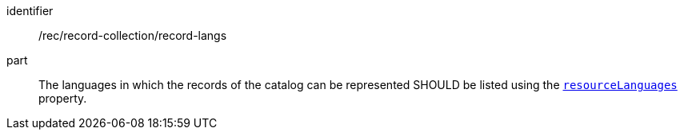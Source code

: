 [[rec_record-collection_record-langs]]

//[width="90%",cols="2,6a"]
//|===
//^|*Recommendation {counter:rec-id}* |*/rec/record-collection/record-langs*
//
//The languages in which the records of the catalog can be represented SHOULD be listed using the <<collection-properties-table,`resourceLanguages`>> property.
//|===

[recommendation]
====
[%metadata]
identifier:: /rec/record-collection/record-langs
part:: The languages in which the records of the catalog can be represented SHOULD be listed using the <<collection-properties-table,`resourceLanguages`>> property.
====
